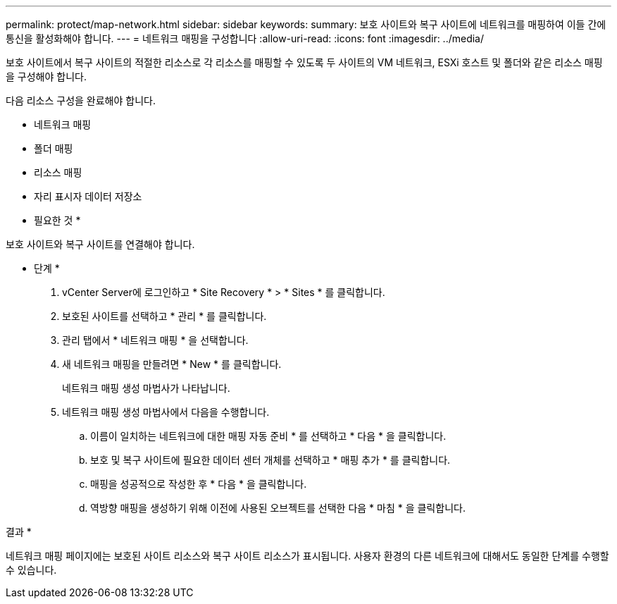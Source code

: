 ---
permalink: protect/map-network.html 
sidebar: sidebar 
keywords:  
summary: 보호 사이트와 복구 사이트에 네트워크를 매핑하여 이들 간에 통신을 활성화해야 합니다. 
---
= 네트워크 매핑을 구성합니다
:allow-uri-read: 
:icons: font
:imagesdir: ../media/


[role="lead"]
보호 사이트에서 복구 사이트의 적절한 리소스로 각 리소스를 매핑할 수 있도록 두 사이트의 VM 네트워크, ESXi 호스트 및 폴더와 같은 리소스 매핑을 구성해야 합니다.

다음 리소스 구성을 완료해야 합니다.

* 네트워크 매핑
* 폴더 매핑
* 리소스 매핑
* 자리 표시자 데이터 저장소


* 필요한 것 *

보호 사이트와 복구 사이트를 연결해야 합니다.

* 단계 *

. vCenter Server에 로그인하고 * Site Recovery * > * Sites * 를 클릭합니다.
. 보호된 사이트를 선택하고 * 관리 * 를 클릭합니다.
. 관리 탭에서 * 네트워크 매핑 * 을 선택합니다.
. 새 네트워크 매핑을 만들려면 * New * 를 클릭합니다.
+
네트워크 매핑 생성 마법사가 나타납니다.

. 네트워크 매핑 생성 마법사에서 다음을 수행합니다.
+
.. 이름이 일치하는 네트워크에 대한 매핑 자동 준비 * 를 선택하고 * 다음 * 을 클릭합니다.
.. 보호 및 복구 사이트에 필요한 데이터 센터 개체를 선택하고 * 매핑 추가 * 를 클릭합니다.
.. 매핑을 성공적으로 작성한 후 * 다음 * 을 클릭합니다.
.. 역방향 매핑을 생성하기 위해 이전에 사용된 오브젝트를 선택한 다음 * 마침 * 을 클릭합니다.




결과 *

네트워크 매핑 페이지에는 보호된 사이트 리소스와 복구 사이트 리소스가 표시됩니다. 사용자 환경의 다른 네트워크에 대해서도 동일한 단계를 수행할 수 있습니다.
